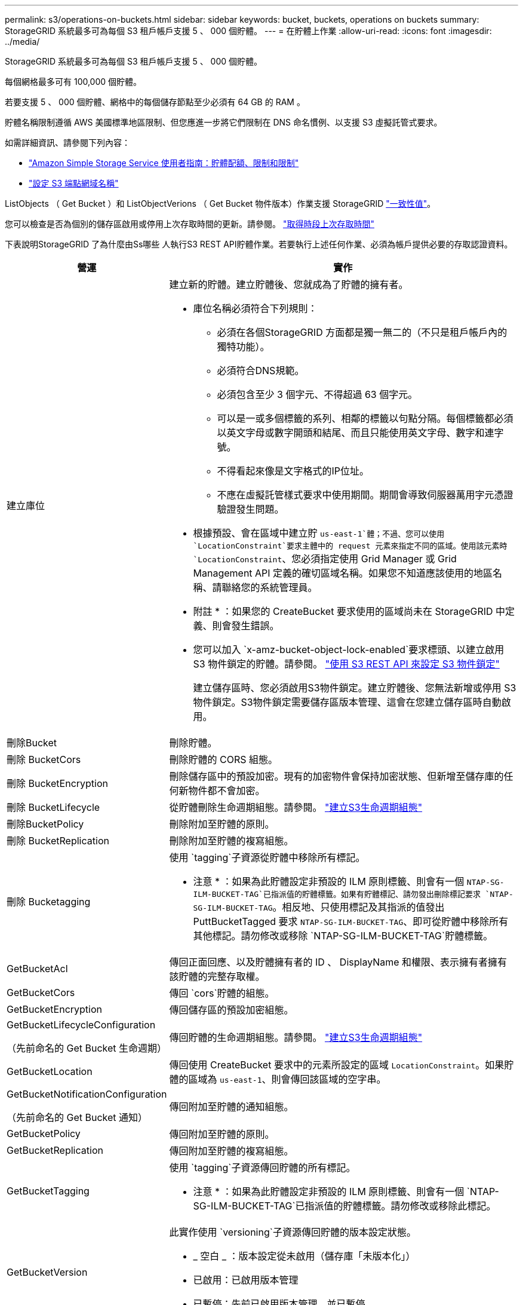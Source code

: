 ---
permalink: s3/operations-on-buckets.html 
sidebar: sidebar 
keywords: bucket, buckets, operations on buckets 
summary: StorageGRID 系統最多可為每個 S3 租戶帳戶支援 5 、 000 個貯體。 
---
= 在貯體上作業
:allow-uri-read: 
:icons: font
:imagesdir: ../media/


[role="lead"]
StorageGRID 系統最多可為每個 S3 租戶帳戶支援 5 、 000 個貯體。

每個網格最多可有 100,000 個貯體。

若要支援 5 、 000 個貯體、網格中的每個儲存節點至少必須有 64 GB 的 RAM 。

貯體名稱限制遵循 AWS 美國標準地區限制、但您應進一步將它們限制在 DNS 命名慣例、以支援 S3 虛擬託管式要求。

如需詳細資訊、請參閱下列內容：

* https://docs.aws.amazon.com/AmazonS3/latest/dev/BucketRestrictions.html["Amazon Simple Storage Service 使用者指南：貯體配額、限制和限制"^]
* link:../admin/configuring-s3-api-endpoint-domain-names.html["設定 S3 端點網域名稱"]


ListObjects （ Get Bucket ）和 ListObjectVerions （ Get Bucket 物件版本）作業支援 StorageGRID link:consistency-controls.html["一致性值"]。

您可以檢查是否為個別的儲存區啟用或停用上次存取時間的更新。請參閱。 link:get-bucket-last-access-time-request.html["取得時段上次存取時間"]

下表說明StorageGRID 了為什麼由Ss哪些 人執行S3 REST API貯體作業。若要執行上述任何作業、必須為帳戶提供必要的存取認證資料。

[cols="1a,3a"]
|===
| 營運 | 實作 


 a| 
建立庫位
 a| 
建立新的貯體。建立貯體後、您就成為了貯體的擁有者。

* 庫位名稱必須符合下列規則：
+
** 必須在各個StorageGRID 方面都是獨一無二的（不只是租戶帳戶內的獨特功能）。
** 必須符合DNS規範。
** 必須包含至少 3 個字元、不得超過 63 個字元。
** 可以是一或多個標籤的系列、相鄰的標籤以句點分隔。每個標籤都必須以英文字母或數字開頭和結尾、而且只能使用英文字母、數字和連字號。
** 不得看起來像是文字格式的IP位址。
** 不應在虛擬託管樣式要求中使用期間。期間會導致伺服器萬用字元憑證驗證發生問題。


* 根據預設、會在區域中建立貯 `us-east-1`體；不過、您可以使用 `LocationConstraint`要求主體中的 request 元素來指定不同的區域。使用該元素時 `LocationConstraint`、您必須指定使用 Grid Manager 或 Grid Management API 定義的確切區域名稱。如果您不知道應該使用的地區名稱、請聯絡您的系統管理員。
+
* 附註 * ：如果您的 CreateBucket 要求使用的區域尚未在 StorageGRID 中定義、則會發生錯誤。

* 您可以加入 `x-amz-bucket-object-lock-enabled`要求標頭、以建立啟用 S3 物件鎖定的貯體。請參閱。 link:../s3/use-s3-api-for-s3-object-lock.html["使用 S3 REST API 來設定 S3 物件鎖定"]
+
建立儲存區時、您必須啟用S3物件鎖定。建立貯體後、您無法新增或停用 S3 物件鎖定。S3物件鎖定需要儲存區版本管理、這會在您建立儲存區時自動啟用。





 a| 
刪除Bucket
 a| 
刪除貯體。



 a| 
刪除 BucketCors
 a| 
刪除貯體的 CORS 組態。



 a| 
刪除 BucketEncryption
 a| 
刪除儲存區中的預設加密。現有的加密物件會保持加密狀態、但新增至儲存庫的任何新物件都不會加密。



 a| 
刪除 BucketLifecycle
 a| 
從貯體刪除生命週期組態。請參閱。 link:create-s3-lifecycle-configuration.html["建立S3生命週期組態"]



 a| 
刪除BucketPolicy
 a| 
刪除附加至貯體的原則。



 a| 
刪除 BucketReplication
 a| 
刪除附加至貯體的複寫組態。



 a| 
刪除 Bucketagging
 a| 
使用 `tagging`子資源從貯體中移除所有標記。

* 注意 * ：如果為此貯體設定非預設的 ILM 原則標籤、則會有一個 `NTAP-SG-ILM-BUCKET-TAG`已指派值的貯體標籤。如果有貯體標記、請勿發出刪除標記要求 `NTAP-SG-ILM-BUCKET-TAG`。相反地、只使用標記及其指派的值發出 PuttBucketTagged 要求 `NTAP-SG-ILM-BUCKET-TAG`、即可從貯體中移除所有其他標記。請勿修改或移除 `NTAP-SG-ILM-BUCKET-TAG`貯體標籤。



 a| 
GetBucketAcl
 a| 
傳回正面回應、以及貯體擁有者的 ID 、 DisplayName 和權限、表示擁有者擁有該貯體的完整存取權。



 a| 
GetBucketCors
 a| 
傳回 `cors`貯體的組態。



 a| 
GetBucketEncryption
 a| 
傳回儲存區的預設加密組態。



 a| 
GetBucketLifecycleConfiguration

（先前命名的 Get Bucket 生命週期）
 a| 
傳回貯體的生命週期組態。請參閱。 link:create-s3-lifecycle-configuration.html["建立S3生命週期組態"]



 a| 
GetBucketLocation
 a| 
傳回使用 CreateBucket 要求中的元素所設定的區域 `LocationConstraint`。如果貯體的區域為 `us-east-1`、則會傳回該區域的空字串。



 a| 
GetBucketNotificationConfiguration

（先前命名的 Get Bucket 通知）
 a| 
傳回附加至貯體的通知組態。



 a| 
GetBucketPolicy
 a| 
傳回附加至貯體的原則。



 a| 
GetBucketReplication
 a| 
傳回附加至貯體的複寫組態。



 a| 
GetBucketTagging
 a| 
使用 `tagging`子資源傳回貯體的所有標記。

* 注意 * ：如果為此貯體設定非預設的 ILM 原則標籤、則會有一個 `NTAP-SG-ILM-BUCKET-TAG`已指派值的貯體標籤。請勿修改或移除此標記。



 a| 
GetBucketVersion
 a| 
此實作使用 `versioning`子資源傳回貯體的版本設定狀態。

* _ 空白 _ ：版本設定從未啟用（儲存庫「未版本化」）
* 已啟用：已啟用版本管理
* 已暫停：先前已啟用版本管理、並已暫停




 a| 
GetObjectLockConfiguration
 a| 
如果已設定、則會傳回儲存區預設保留模式和預設保留期間。

請參閱。 link:../s3/use-s3-api-for-s3-object-lock.html["使用 S3 REST API 來設定 S3 物件鎖定"]



 a| 
標題庫
 a| 
決定貯體是否存在、且您有存取權限。

此作業會傳回：

* `x-ntap-sg-bucket-id`： UUID 格式的儲存區 UUID 。
* `x-ntap-sg-trace-id`：關聯請求的唯一跟蹤 ID 。




 a| 
ListObjects 和 ListObjectsV2

（先前命名的 GET Bucket ）
 a| 
傳回貯體中的部分或全部物件（最多 1 、 000 個物件）。物件的儲存類別可以有兩個值、即使物件是使用儲存類別選項擷取 `REDUCED_REDUNDANCY`：

* `STANDARD`，表示物件儲存在由儲存節點組成的儲存資源池中。
* `GLACIER`、表示物件已移至 Cloud Storage Pool 指定的外部儲存區。


如果貯體包含大量具有相同首碼的刪除金鑰、回應可能會包含一些不包含金鑰的金鑰 `CommonPrefixes`。



 a| 
ListObjectVerions

（先前命名的 Get Bucket 物件版本）
 a| 
在貯體上具有讀取存取權、將此作業與子資源一起使用會 `versions`列出貯體中所有物件版本的中繼資料。



 a| 
PuttBucketCors
 a| 
設定貯體的 CORS 組態、以便該貯體能夠處理跨來源要求。跨來源資源共用（CORS）是一種安全機制、可讓單一網域中的用戶端Web應用程式存取不同網域中的資源。例如、假設您使用名為的 S3 儲存區 `images`來儲存圖形。透過設定貯體的 CORS 組態 `images`、您可以允許該貯體中的影像顯示在網站上 `+http://www.example.com+`。



 a| 
PuttBucketEncryption
 a| 
設定現有儲存區的預設加密狀態。啟用桶層級加密時、任何新增至桶的新物件都會加密。StorageGRID支援使用StorageGRID管理的金鑰進行伺服器端加密。指定伺服器端加密組態規則時，請將參數設定 `SSEAlgorithm`為 `AES256`，而不要使用 `KMSMasterKeyID`參數。

如果物件上傳要求已指定加密（亦即、如果要求包含要求標頭）、則會忽略貯體預設加密組態 `x-amz-server-side-encryption-*`。



 a| 
PuttBucketLifecycleConfiguration

（先前命名的 Put Bucket 生命週期）
 a| 
為貯體建立新的生命週期組態、或取代現有的生命週期組態。在生命週期組態中、支援多達1、000個生命週期規則。StorageGRID每個規則可包含下列XML元素：

* 到期（天數、日期、 ExpiredObjectDeleteMarker ）
* 非目前版本到期（ NewerNoncurrentVerions 、 NoncurrentDays ）
* 篩選器（前置、標記）
* 狀態
* ID


不支援下列動作：StorageGRID

* AbortIncompleteMultiPart上 傳
* 移轉


請參閱。 link:create-s3-lifecycle-configuration.html["建立S3生命週期組態"]若要瞭解貯體生命週期中的到期動作如何與 ILM 放置指示互動link:../ilm/how-ilm-operates-throughout-objects-life.html["ILM如何在整個物件生命週期內運作"]、請參閱。

*附註*：鏟斗生命週期組態可搭配已啟用S3物件鎖定的鏟斗使用、但舊型符合標準的鏟斗不支援鏟斗生命週期組態。



 a| 
PutBucketNotificationConfiguration

（先前命名的 Put Bucket 通知）
 a| 
使用要求主體中的通知組態 XML 來設定貯體通知。您應該瞭解下列實作詳細資料：

* StorageGRID 支援 Amazon Simple Notification Service （ Amazon SNS ）或 Kafka 主題做為目的地。不支援 Simple Queue Service （ SQS ）或 Amazon Lambda 端點。
* 通知的目的地必須指定為StorageGRID 一個端點的URN。端點可以使用租戶管理程式或租戶管理API來建立。
+
端點必須存在、通知組態才能成功。如果端點不存在， `400 Bad Request`則會傳回錯誤代碼 `InvalidArgument`。

* 您無法設定下列事件類型的通知。這些事件類型*不支援*。
+
** `s3:ReducedRedundancyLostObject`
** `s3:ObjectRestore:Completed`


* 從 StorageGRID 傳送的事件通知使用標準 JSON 格式、但不包含某些金鑰、也不為其他金鑰使用特定值、如下表所示：
+
** *事件來源*
+
`sgws:s3`

** * awsRegion *
+
不含

** * X-amz-id-2*
+
不含

** * arn*
+
`urn:sgws:s3:::bucket_name`







 a| 
PuttBucketPolicy
 a| 
設定附加至貯體的原則。請參閱。 link:bucket-and-group-access-policies.html["使用貯體和群組存取原則"]



 a| 
PutBucketReplication
 a| 
使用要求主體中提供的複寫組態 XML 來設定link:../tenant/understanding-cloudmirror-replication-service.html["StorageGRID CloudMirror 複寫"]貯體。對於CloudMirror複寫、您應該瞭解下列實作詳細資料：

* 僅支援複寫組態的V1。StorageGRID這表示 StorageGRID 不支援將元素用於規則、也不支援 `Filter`刪除物件版本的 V1 慣例。如需詳細資訊、請參閱 https://docs.aws.amazon.com/AmazonS3/latest/userguide/replication-add-config.html["Amazon Simple Storage Service 使用者指南：複寫組態"^]。
* 儲存區複寫可在版本控制或未版本控制的儲存區上進行設定。
* 您可以在複寫組態XML的每個規則中指定不同的目的地儲存區。來源儲存區可複寫至多個目的地儲存區。
* 目的地貯體必須指定為StorageGRID 租戶管理程式或租戶管理API中指定的非功能性端點的URN。請參閱。 link:../tenant/configuring-cloudmirror-replication.html["設定CloudMirror複寫"]
+
複寫組態必須存在端點才能成功。如果端點不存在、則要求會以失敗的方式失敗 `400 Bad Request`。錯誤訊息指出： `Unable to save the replication policy. The specified endpoint URN does not exist: _URN_.`

* 您不需要在組態 XML 中指定 `Role`。此值不供StorageGRID Some使用、如果提交、將會忽略此值。
* 如果您省略組態 XML 中的儲存類別、則 StorageGRID 預設會使用 `STANDARD`儲存類別。
* 如果您從來源儲存區刪除物件、或是刪除來源儲存區本身、跨區域複寫行為如下：
+
** 如果您在物件或貯體複寫之前刪除該物件或貯體、則不會複寫該物件 / 貯體、也不會通知您。
** 如果您在複寫物件或儲存區之後將其刪除、StorageGRID 則針對跨區域複寫的V1、執行標準Amazon S3刪除行為。






 a| 
PuttBucketTagging
 a| 
使用 `tagging`子資源來新增或更新貯體的一組標記。新增庫位標記時、請注意下列限制：

* 支援每個儲存區最多50個標籤的支援功能包括：StorageGRID
* 與庫位關聯的標記必須具有唯一的標記金鑰。標籤金鑰長度最多可達128個UNICODE字元。
* 標記值長度最多可達256個UNICODE字元。
* 金鑰和值區分大小寫。


* 注意 * ：如果為此貯體設定非預設的 ILM 原則標籤、則會有一個 `NTAP-SG-ILM-BUCKET-TAG`已指派值的貯體標籤。請確定 `NTAP-SG-ILM-BUCKET-TAG`貯體標籤已包含在所有 PuttBucketTagged 要求的指派值中。請勿修改或移除此標記。

* 附註 * ：此作業將覆寫貯體已有的任何目前標籤。如果集合中遺漏任何現有標記、則會移除該貯體的這些標記。



 a| 
PuttBucketVersion
 a| 
使用 `versioning`子資源來設定現有儲存區的版本設定狀態。您可以使用下列其中一個值來設定版本設定狀態：

* 已啟用：啟用儲存區中物件的版本管理。新增至儲存庫的所有物件都會收到唯一的版本ID。
* 暫停：停用儲存區中物件的版本設定。添加到桶中的所有對象都將接收版本 ID `null`。




 a| 
PutObjectLockConfiguration
 a| 
設定或移除貯體預設保留模式和預設保留期間。

如果修改了預設保留期間、現有物件版本的保留截止日期將維持不變、且不會使用新的預設保留期間重新計算。

如需詳細資訊、請參閱link:../s3/use-s3-api-for-s3-object-lock.html["使用 S3 REST API 來設定 S3 物件鎖定"]。

|===